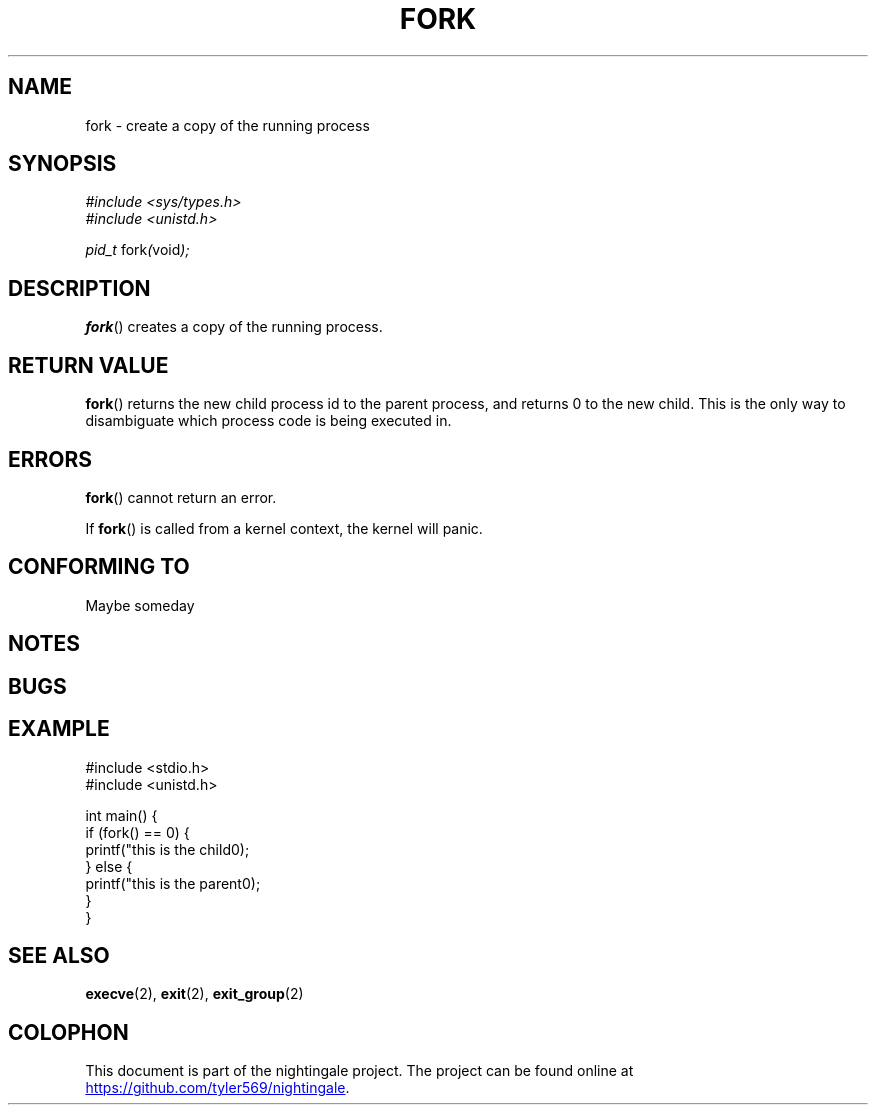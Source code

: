 .TH FORK 2 2020-01-11 "nightingale" "nightingale Programmer's Manual"
.SH NAME
fork - create a copy of the running process
.SH SYNOPSIS
.nf
.I #include <sys/types.h>
.I #include <unistd.h>
.PP
.IR "pid_t " fork "(" void ");"
.fi
.SH DESCRIPTION
.BR fork ()
creates a copy of the running process.
.SH RETURN VALUE
.BR fork ()
returns the new child process id to the parent process, and returns 0 to the new child.
This is the only way to disambiguate which process code is being executed in.
.SH ERRORS
.BR fork ()
cannot return an error.
.PP
If
.BR fork ()
is called from a kernel context, the kernel will panic.
.SH CONFORMING TO
Maybe someday
.SH NOTES
.SH BUGS
.SH EXAMPLE
.EX
#include <stdio.h>
#include <unistd.h>

int main() {
    if (fork() == 0) {
        printf("this is the child\n");
    } else {
        printf("this is the parent\n");
    }
}
.EE
.SH SEE ALSO
.BR execve (2),
.BR exit (2),
.BR exit_group (2)
.SH COLOPHON
.PP
This document is part of the nightingale project.
The project can be found online at
.UR https://github.com/tyler569/nightingale
.UE .
